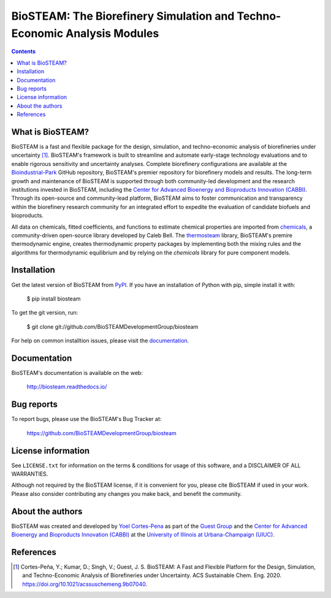 =========================================================================
BioSTEAM: The Biorefinery Simulation and Techno-Economic Analysis Modules
=========================================================================

.. image:: http://img.shields.io/pypi/v/biosteam.svg?style=flat
   :target: https://pypi.python.org/pypi/biosteam
   :alt: Version_status
.. image:: http://img.shields.io/badge/docs-latest-brightgreen.svg?style=flat
   :target: https://biosteam.readthedocs.io/en/latest/
   :alt: Documentation
.. image:: http://img.shields.io/badge/license-UIUC-blue.svg?style=flat
   :target: https://github.com/BioSTEAMDevelopmentGroup/biosteam/blob/master/LICENSE.txt
   :alt: license
.. image:: https://img.shields.io/pypi/pyversions/biosteam.svg
   :target: https://pypi.python.org/pypi/biosteam
   :alt: Supported_versions
.. image:: https://zenodo.org/badge/164639830.svg
   :target: https://zenodo.org/badge/latestdoi/164639830
.. image:: https://coveralls.io/repos/github/BioSTEAMDevelopmentGroup/biosteam/badge.svg?branch=master
   :target: https://coveralls.io/github/BioSTEAMDevelopmentGroup/biosteam?branch=master


.. contents::

What is BioSTEAM?
-----------------

BioSTEAM is a fast and flexible package for the design, simulation, and techno-economic analysis of biorefineries under uncertainty [1]_. BioSTEAM's framework is built to streamline and automate early-stage technology evaluations and to enable rigorous sensitivity and uncertainty analyses. Complete biorefinery configurations are available at the `Bioindustrial-Park <https://github.com/BioSTEAMDevelopmentGroup/biosteam>`_ GitHub repository, BioSTEAM's premier repository for biorefinery models and results. The long-term growth and maintenance of BioSTEAM is supported through both community-led development and the research institutions invested in BioSTEAM, including the `Center for Advanced Bioenergy and Bioproducts Innovation (CABBI) <https://cabbi.bio/>`_. Through its open-source and community-lead platform, BioSTEAM aims to foster communication and transparency within the biorefinery research community for an integrated effort to expedite the evaluation of candidate biofuels and bioproducts.

All data on chemicals, fitted coefficients, and functions to estimate chemical properties are imported from `chemicals <https://chemicals.readthedocs.io/en/latest/>`_, a community-driven open-source library developed by Caleb Bell. The `thermosteam <https://thermosteam.readthedocs.io/en/latest/>`_ library, BioSTEAM's premire thermodynamic engine, creates thermodynamic property packages by implementing both the mixing rules and the algorithms for thermodynamic equilibrium and by relying on the `chemicals` library for pure component models.

Installation
------------

Get the latest version of BioSTEAM from `PyPI <https://pypi.python.org/pypi/biosteam/>`__. If you have an installation of Python with pip, simple install it with:

    $ pip install biosteam

To get the git version, run:

    $ git clone git://github.com/BioSTEAMDevelopmentGroup/biosteam

For help on common installtion issues, please visit the `documentation <https://biosteam.readthedocs.io/en/latest/Installation.html>`__.

Documentation
-------------

BioSTEAM's documentation is available on the web:

    http://biosteam.readthedocs.io/

Bug reports
-----------

To report bugs, please use the BioSTEAM's Bug Tracker at:

    https://github.com/BioSTEAMDevelopmentGroup/biosteam


License information
-------------------

See ``LICENSE.txt`` for information on the terms & conditions for usage
of this software, and a DISCLAIMER OF ALL WARRANTIES.

Although not required by the BioSTEAM license, if it is convenient for you,
please cite BioSTEAM if used in your work. Please also consider contributing
any changes you make back, and benefit the community.


About the authors
-----------------

BioSTEAM was created and developed by `Yoel Cortes-Pena <http://engineeringforsustainability.com/yoelcortespena>`__ as part of the `Guest Group <http://engineeringforsustainability.com/>`__ and the `Center for Advanced Bioenergy and Bioproducts Innovation (CABBI) <https://cabbi.bio/>`__ at the `University of Illinois at Urbana-Champaign (UIUC) <https://illinois.edu/>`__. 

References
----------
.. [1] Cortes-Peña, Y.; Kumar, D.; Singh, V.; Guest, J. S. BioSTEAM: A Fast and Flexible Platform for the Design, Simulation, and Techno-Economic Analysis of Biorefineries under Uncertainty. ACS Sustainable Chem. Eng. 2020. https://doi.org/10.1021/acssuschemeng.9b07040.



